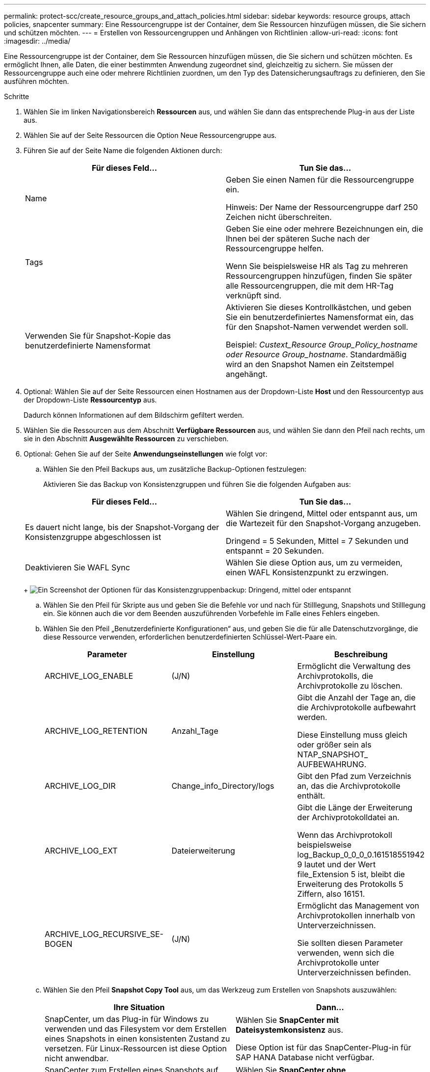 ---
permalink: protect-scc/create_resource_groups_and_attach_policies.html 
sidebar: sidebar 
keywords: resource groups, attach policies, snapcenter 
summary: Eine Ressourcengruppe ist der Container, dem Sie Ressourcen hinzufügen müssen, die Sie sichern und schützen möchten. 
---
= Erstellen von Ressourcengruppen und Anhängen von Richtlinien
:allow-uri-read: 
:icons: font
:imagesdir: ../media/


[role="lead"]
Eine Ressourcengruppe ist der Container, dem Sie Ressourcen hinzufügen müssen, die Sie sichern und schützen möchten. Es ermöglicht Ihnen, alle Daten, die einer bestimmten Anwendung zugeordnet sind, gleichzeitig zu sichern. Sie müssen der Ressourcengruppe auch eine oder mehrere Richtlinien zuordnen, um den Typ des Datensicherungsauftrags zu definieren, den Sie ausführen möchten.

.Schritte
. Wählen Sie im linken Navigationsbereich *Ressourcen* aus, und wählen Sie dann das entsprechende Plug-in aus der Liste aus.
. Wählen Sie auf der Seite Ressourcen die Option Neue Ressourcengruppe aus.
. Führen Sie auf der Seite Name die folgenden Aktionen durch:
+
|===
| Für dieses Feld... | Tun Sie das... 


 a| 
Name
 a| 
Geben Sie einen Namen für die Ressourcengruppe ein.

Hinweis: Der Name der Ressourcengruppe darf 250 Zeichen nicht überschreiten.



 a| 
Tags
 a| 
Geben Sie eine oder mehrere Bezeichnungen ein, die Ihnen bei der späteren Suche nach der Ressourcengruppe helfen.

Wenn Sie beispielsweise HR als Tag zu mehreren Ressourcengruppen hinzufügen, finden Sie später alle Ressourcengruppen, die mit dem HR-Tag verknüpft sind.



 a| 
Verwenden Sie für Snapshot-Kopie das benutzerdefinierte Namensformat
 a| 
Aktivieren Sie dieses Kontrollkästchen, und geben Sie ein benutzerdefiniertes Namensformat ein, das für den Snapshot-Namen verwendet werden soll.

Beispiel: _Custext_Resource Group_Policy_hostname oder Resource Group_hostname_. Standardmäßig wird an den Snapshot Namen ein Zeitstempel angehängt.

|===
. Optional: Wählen Sie auf der Seite Ressourcen einen Hostnamen aus der Dropdown-Liste *Host* und den Ressourcentyp aus der Dropdown-Liste *Ressourcentyp* aus.
+
Dadurch können Informationen auf dem Bildschirm gefiltert werden.

. Wählen Sie die Ressourcen aus dem Abschnitt *Verfügbare Ressourcen* aus, und wählen Sie dann den Pfeil nach rechts, um sie in den Abschnitt *Ausgewählte Ressourcen* zu verschieben.
. Optional: Gehen Sie auf der Seite *Anwendungseinstellungen* wie folgt vor:
+
.. Wählen Sie den Pfeil Backups aus, um zusätzliche Backup-Optionen festzulegen:
+
Aktivieren Sie das Backup von Konsistenzgruppen und führen Sie die folgenden Aufgaben aus:

+
|===
| Für dieses Feld... | Tun Sie das... 


 a| 
Es dauert nicht lange, bis der Snapshot-Vorgang der Konsistenzgruppe abgeschlossen ist
 a| 
Wählen Sie dringend, Mittel oder entspannt aus, um die Wartezeit für den Snapshot-Vorgang anzugeben.

Dringend = 5 Sekunden, Mittel = 7 Sekunden und entspannt = 20 Sekunden.



 a| 
Deaktivieren Sie WAFL Sync
 a| 
Wählen Sie diese Option aus, um zu vermeiden, einen WAFL Konsistenzpunkt zu erzwingen.

|===
+
image:../media/application_settings.gif["Ein Screenshot der Optionen für das Konsistenzgruppenbackup: Dringend, mittel oder entspannt"]

.. Wählen Sie den Pfeil für Skripte aus und geben Sie die Befehle vor und nach für Stilllegung, Snapshots und Stilllegung ein. Sie können auch die vor dem Beenden auszuführenden Vorbefehle im Falle eines Fehlers eingeben.
.. Wählen Sie den Pfeil „Benutzerdefinierte Konfigurationen“ aus, und geben Sie die für alle Datenschutzvorgänge, die diese Ressource verwenden, erforderlichen benutzerdefinierten Schlüssel-Wert-Paare ein.
+
|===
| Parameter | Einstellung | Beschreibung 


 a| 
ARCHIVE_LOG_ENABLE
 a| 
(J/N)
 a| 
Ermöglicht die Verwaltung des Archivprotokolls, die Archivprotokolle zu löschen.



 a| 
ARCHIVE_LOG_RETENTION
 a| 
Anzahl_Tage
 a| 
Gibt die Anzahl der Tage an, die die Archivprotokolle aufbewahrt werden.

Diese Einstellung muss gleich oder größer sein als NTAP_SNAPSHOT_ AUFBEWAHRUNG.



 a| 
ARCHIVE_LOG_DIR
 a| 
Change_info_Directory/logs
 a| 
Gibt den Pfad zum Verzeichnis an, das die Archivprotokolle enthält.



 a| 
ARCHIVE_LOG_EXT
 a| 
Dateierweiterung
 a| 
Gibt die Länge der Erweiterung der Archivprotokolldatei an.

Wenn das Archivprotokoll beispielsweise log_Backup_0_0_0_0.161518551942 9 lautet und der Wert file_Extension 5 ist, bleibt die Erweiterung des Protokolls 5 Ziffern, also 16151.



 a| 
ARCHIVE_LOG_RECURSIVE_SE-BOGEN
 a| 
(J/N)
 a| 
Ermöglicht das Management von Archivprotokollen innerhalb von Unterverzeichnissen.

Sie sollten diesen Parameter verwenden, wenn sich die Archivprotokolle unter Unterverzeichnissen befinden.

|===
.. Wählen Sie den Pfeil *Snapshot Copy Tool* aus, um das Werkzeug zum Erstellen von Snapshots auszuwählen:
+
|===
| Ihre Situation | Dann... 


 a| 
SnapCenter, um das Plug-in für Windows zu verwenden und das Filesystem vor dem Erstellen eines Snapshots in einen konsistenten Zustand zu versetzen. Für Linux-Ressourcen ist diese Option nicht anwendbar.
 a| 
Wählen Sie *SnapCenter mit Dateisystemkonsistenz* aus.

Diese Option ist für das SnapCenter-Plug-in für SAP HANA Database nicht verfügbar.



 a| 
SnapCenter zum Erstellen eines Snapshots auf Storage-Ebene
 a| 
Wählen Sie *SnapCenter ohne Dateisystemkonsistenz* aus.



 a| 
Um den Befehl zum Erstellen von Snapshots auf dem Host einzugeben, der ausgeführt werden soll.
 a| 
Wählen Sie *other* aus, und geben Sie dann den Befehl ein, der auf dem Host ausgeführt werden soll, um einen Snapshot zu erstellen.

|===


. Führen Sie auf der Seite Richtlinien die folgenden Schritte aus:
+
.. Wählen Sie eine oder mehrere Richtlinien aus der Dropdown-Liste aus.
+

NOTE: Sie können auch eine Richtlinie erstellen, indem Sie * auswählenimage:../media/add_policy_from_resourcegroup.gif["Ein Plus-Symbol"]*.

+
Die Richtlinien sind im Abschnitt * Zeitpläne für ausgewählte Richtlinien konfigurieren* aufgeführt.

.. Wählen Sie in der Spalte *Configure Schedules* * ausimage:../media/add_policy_from_resourcegroup.gif["Ein Plus-Symbol"]* Für die Richtlinie, die Sie konfigurieren möchten.
.. Konfigurieren Sie im Dialogfeld Add Schedules for Policy _Policy_Name_ den Zeitplan, und wählen Sie OK aus.
+
Wobei Policy_Name der Name der ausgewählten Richtlinie ist.

+
Die konfigurierten Zeitpläne sind in der Spalte angewendete Zeitpläne aufgeführt. Backup-Zeitpläne von Drittanbietern werden nicht unterstützt, wenn sie sich mit SnapCenter Backup-Zeitplänen überschneiden.



. Wählen Sie aus der Dropdown-Liste *E-Mail-Präferenz* auf der Seite *Benachrichtigung* die Szenarien aus, in denen Sie die E-Mails senden möchten.
+
Außerdem müssen Sie die E-Mail-Adressen für Absender und Empfänger sowie den Betreff der E-Mail angeben. Der SMTP-Server muss unter *Einstellungen* > *Globale Einstellungen* konfiguriert sein.

. Überprüfen Sie die Zusammenfassung, und wählen Sie dann *Fertig stellen*.

